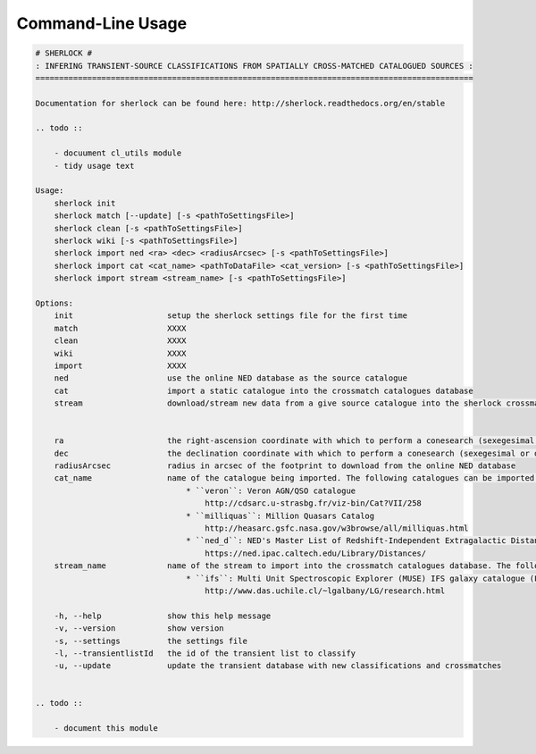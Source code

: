 Command-Line Usage
==================

.. code-block:: bash 
   
    
    # SHERLOCK #
    : INFERING TRANSIENT-SOURCE CLASSIFICATIONS FROM SPATIALLY CROSS-MATCHED CATALOGUED SOURCES :
    =============================================================================================
    
    Documentation for sherlock can be found here: http://sherlock.readthedocs.org/en/stable
    
    .. todo ::
    
        - docuument cl_utils module
        - tidy usage text
    
    Usage:
        sherlock init
        sherlock match [--update] [-s <pathToSettingsFile>]
        sherlock clean [-s <pathToSettingsFile>]
        sherlock wiki [-s <pathToSettingsFile>]
        sherlock import ned <ra> <dec> <radiusArcsec> [-s <pathToSettingsFile>]
        sherlock import cat <cat_name> <pathToDataFile> <cat_version> [-s <pathToSettingsFile>]
        sherlock import stream <stream_name> [-s <pathToSettingsFile>]
    
    Options:
        init                    setup the sherlock settings file for the first time
        match                   XXXX
        clean                   XXXX
        wiki                    XXXX
        import                  XXXX
        ned                     use the online NED database as the source catalogue
        cat                     import a static catalogue into the crossmatch catalogues database
        stream                  download/stream new data from a give source catalogue into the sherlock crossmatch catalogues database
    
    
        ra                      the right-ascension coordinate with which to perform a conesearch (sexegesimal or decimal degrees)
        dec                     the declination coordinate with which to perform a conesearch (sexegesimal or decimal degrees)
        radiusArcsec            radius in arcsec of the footprint to download from the online NED database
        cat_name                name of the catalogue being imported. The following catalogues can be imported:
                                    * ``veron``: Veron AGN/QSO catalogue
                                        http://cdsarc.u-strasbg.fr/viz-bin/Cat?VII/258
                                    * ``milliquas``: Million Quasars Catalog
                                        http://heasarc.gsfc.nasa.gov/w3browse/all/milliquas.html
                                    * ``ned_d``: NED's Master List of Redshift-Independent Extragalactic Distances
                                        https://ned.ipac.caltech.edu/Library/Distances/
        stream_name             name of the stream to import into the crossmatch catalogues database. The following streams can be imported:
                                    * ``ifs``: Multi Unit Spectroscopic Explorer (MUSE) IFS galaxy catalogue (L. Galbany)
                                        http://www.das.uchile.cl/~lgalbany/LG/research.html
    
        -h, --help              show this help message
        -v, --version           show version
        -s, --settings          the settings file
        -l, --transientlistId   the id of the transient list to classify
        -u, --update            update the transient database with new classifications and crossmatches
    
    
    .. todo ::
    
        - document this module
    
    
